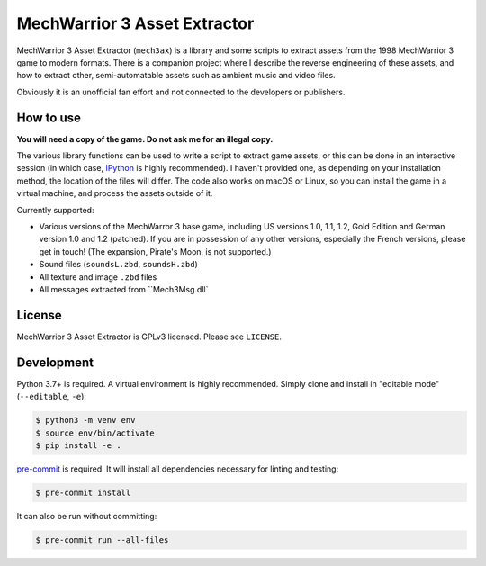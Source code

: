 MechWarrior 3 Asset Extractor
=============================

MechWarrior 3 Asset Extractor (``mech3ax``) is a library and some scripts to extract assets from the 1998 MechWarrior 3 game to modern formats. There is a companion project where I describe the reverse engineering of these assets, and how to extract other, semi-automatable assets such as ambient music and video files.

Obviously it is an unofficial fan effort and not connected to the developers or publishers.

How to use
----------

**You will need a copy of the game. Do not ask me for an illegal copy.**

The various library functions can be used to write a script to extract game assets, or this can be done in an interactive session (in which case, `IPython`_ is highly recommended). I haven't provided one, as depending on your installation method, the location of the files will differ. The code also works on macOS or Linux, so you can install the game in a virtual machine, and process the assets outside of it.

Currently supported:

- Various versions of the MechWarror 3 base game, including US versions 1.0, 1.1, 1.2, Gold Edition and German version 1.0 and 1.2 (patched). If you are in possession of any other versions, especially the French versions, please get in touch! (The expansion, Pirate's Moon, is not supported.)
- Sound files (``soundsL.zbd``, ``soundsH.zbd``)
- All texture and image ``.zbd`` files
- All messages extracted from ``Mech3Msg.dll`

.. _IPython: https://ipython.org/

License
-------

MechWarrior 3 Asset Extractor is GPLv3 licensed. Please see ``LICENSE``.

Development
-----------

Python 3.7+ is required. A virtual environment is highly recommended. Simply clone and install in "editable mode" (``--editable``, ``-e``):

.. code-block:: console

    $ python3 -m venv env
    $ source env/bin/activate
    $ pip install -e .

`pre-commit`_ is required. It will install all dependencies necessary for linting and testing:

.. code-block:: console

    $ pre-commit install

It can also be run without committing:

.. code-block:: console

    $ pre-commit run --all-files

.. _pre-commit: https://pre-commit.com/
